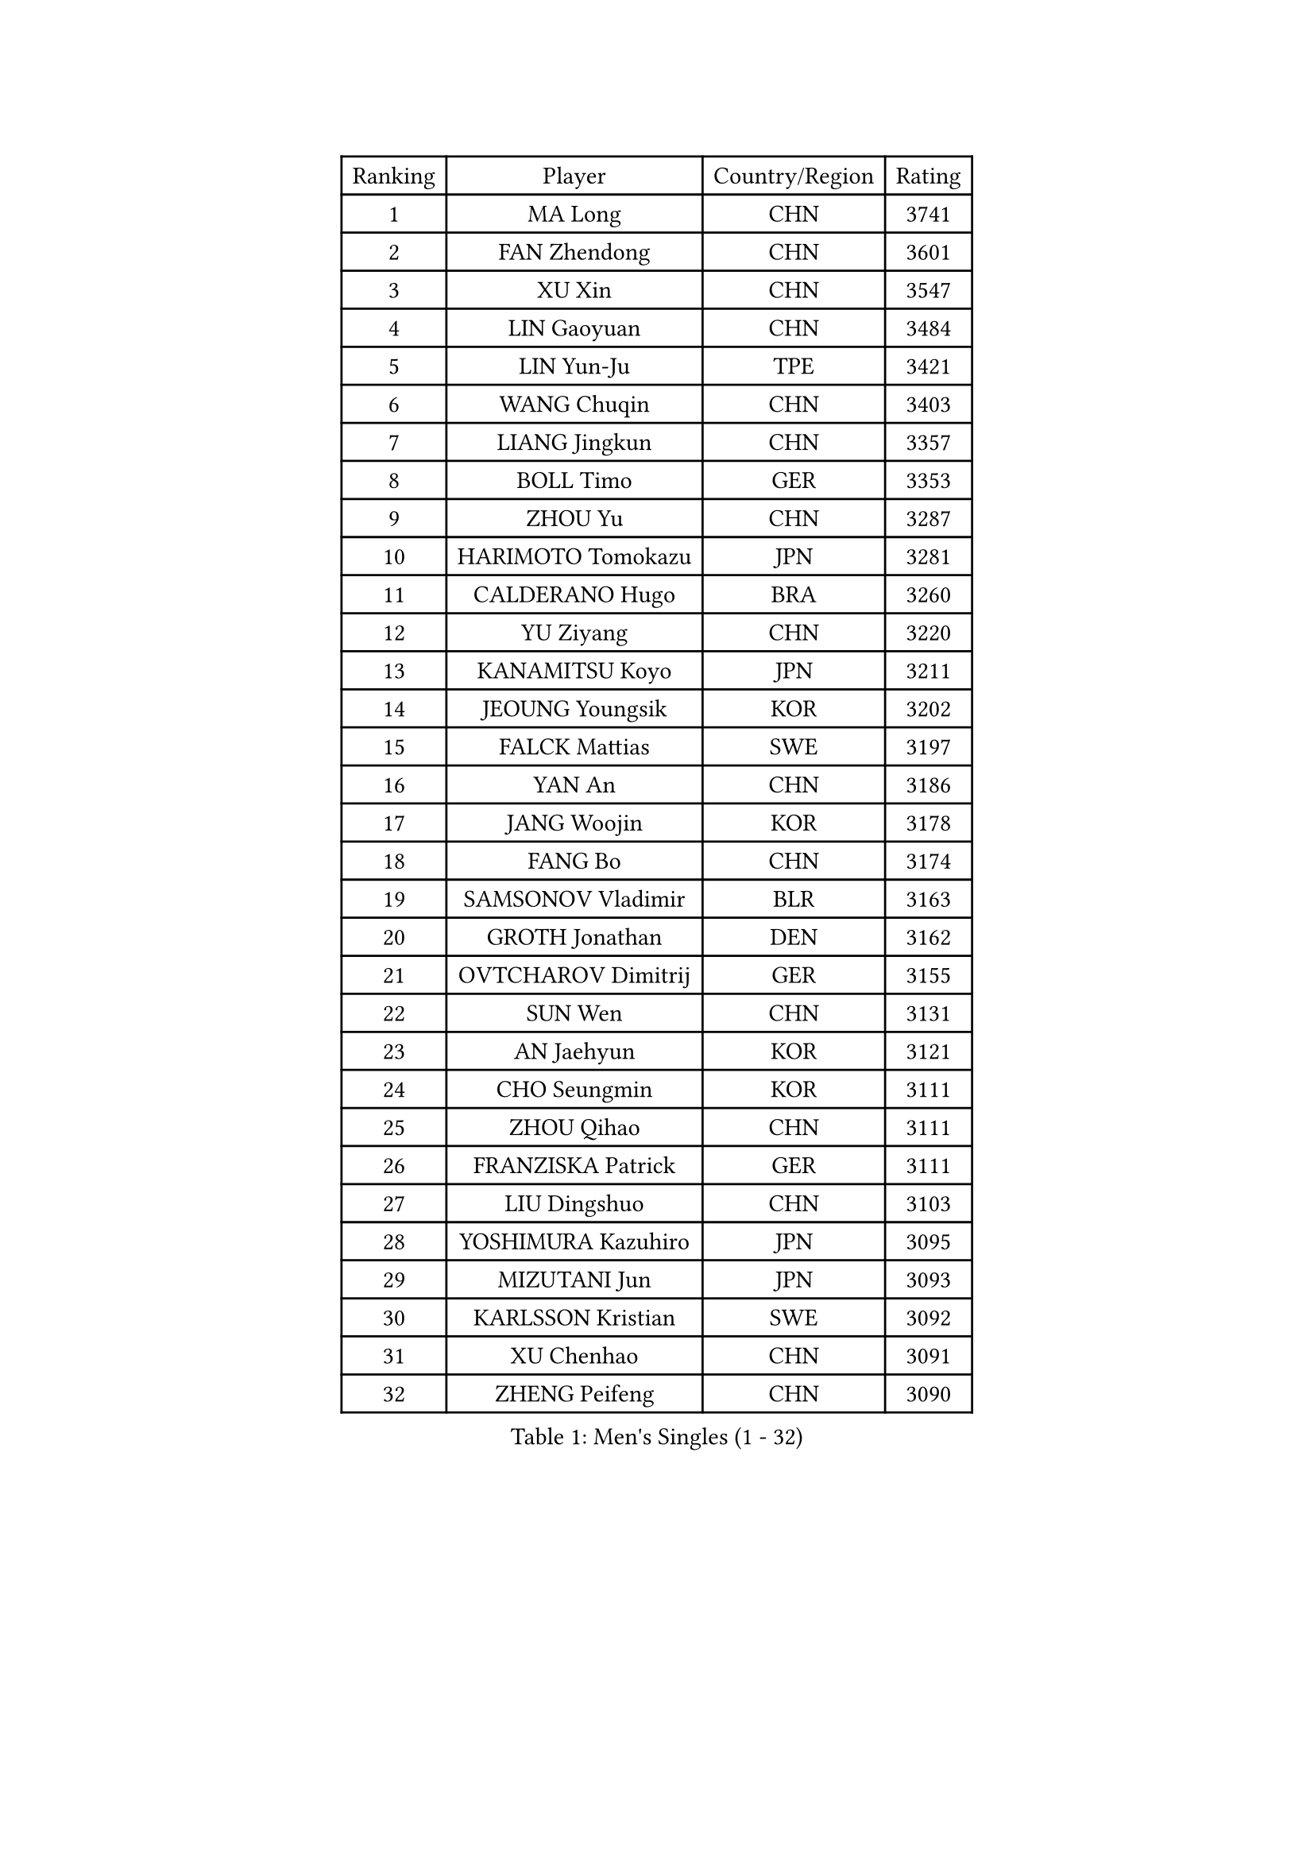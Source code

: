 
#set text(font: ("Courier New", "NSimSun"))
#figure(
  caption: "Men's Singles (1 - 32)",
    table(
      columns: 4,
      [Ranking], [Player], [Country/Region], [Rating],
      [1], [MA Long], [CHN], [3741],
      [2], [FAN Zhendong], [CHN], [3601],
      [3], [XU Xin], [CHN], [3547],
      [4], [LIN Gaoyuan], [CHN], [3484],
      [5], [LIN Yun-Ju], [TPE], [3421],
      [6], [WANG Chuqin], [CHN], [3403],
      [7], [LIANG Jingkun], [CHN], [3357],
      [8], [BOLL Timo], [GER], [3353],
      [9], [ZHOU Yu], [CHN], [3287],
      [10], [HARIMOTO Tomokazu], [JPN], [3281],
      [11], [CALDERANO Hugo], [BRA], [3260],
      [12], [YU Ziyang], [CHN], [3220],
      [13], [KANAMITSU Koyo], [JPN], [3211],
      [14], [JEOUNG Youngsik], [KOR], [3202],
      [15], [FALCK Mattias], [SWE], [3197],
      [16], [YAN An], [CHN], [3186],
      [17], [JANG Woojin], [KOR], [3178],
      [18], [FANG Bo], [CHN], [3174],
      [19], [SAMSONOV Vladimir], [BLR], [3163],
      [20], [GROTH Jonathan], [DEN], [3162],
      [21], [OVTCHAROV Dimitrij], [GER], [3155],
      [22], [SUN Wen], [CHN], [3131],
      [23], [AN Jaehyun], [KOR], [3121],
      [24], [CHO Seungmin], [KOR], [3111],
      [25], [ZHOU Qihao], [CHN], [3111],
      [26], [FRANZISKA Patrick], [GER], [3111],
      [27], [LIU Dingshuo], [CHN], [3103],
      [28], [YOSHIMURA Kazuhiro], [JPN], [3095],
      [29], [MIZUTANI Jun], [JPN], [3093],
      [30], [KARLSSON Kristian], [SWE], [3092],
      [31], [XU Chenhao], [CHN], [3091],
      [32], [ZHENG Peifeng], [CHN], [3090],
    )
  )#pagebreak()

#set text(font: ("Courier New", "NSimSun"))
#figure(
  caption: "Men's Singles (33 - 64)",
    table(
      columns: 4,
      [Ranking], [Player], [Country/Region], [Rating],
      [33], [GAUZY Simon], [FRA], [3083],
      [34], [#text(gray, "JEONG Sangeun")], [KOR], [3080],
      [35], [NIWA Koki], [JPN], [3077],
      [36], [YOSHIMURA Maharu], [JPN], [3077],
      [37], [FREITAS Marcos], [POR], [3067],
      [38], [FILUS Ruwen], [GER], [3054],
      [39], [ARUNA Quadri], [NGR], [3051],
      [40], [WONG Chun Ting], [HKG], [3051],
      [41], [PUCAR Tomislav], [CRO], [3051],
      [42], [JORGIC Darko], [SLO], [3043],
      [43], [LIM Jonghoon], [KOR], [3035],
      [44], [PITCHFORD Liam], [ENG], [3031],
      [45], [ZHAO Zihao], [CHN], [3030],
      [46], [LEBESSON Emmanuel], [FRA], [3028],
      [47], [#text(gray, "OSHIMA Yuya")], [JPN], [3022],
      [48], [LEE Sang Su], [KOR], [3019],
      [49], [OIKAWA Mizuki], [JPN], [3012],
      [50], [ZHU Linfeng], [CHN], [3012],
      [51], [PISTEJ Lubomir], [SVK], [3009],
      [52], [CHUANG Chih-Yuan], [TPE], [3007],
      [53], [DUDA Benedikt], [GER], [3001],
      [54], [JIN Takuya], [JPN], [3000],
      [55], [XUE Fei], [CHN], [2994],
      [56], [HIRANO Yuki], [JPN], [2979],
      [57], [KALLBERG Anton], [SWE], [2979],
      [58], [ZHAI Yujia], [DEN], [2978],
      [59], [WALTHER Ricardo], [GER], [2976],
      [60], [WEI Shihao], [CHN], [2975],
      [61], [UEDA Jin], [JPN], [2974],
      [62], [YOSHIDA Masaki], [JPN], [2971],
      [63], [PERSSON Jon], [SWE], [2969],
      [64], [GNANASEKARAN Sathiyan], [IND], [2967],
    )
  )#pagebreak()

#set text(font: ("Courier New", "NSimSun"))
#figure(
  caption: "Men's Singles (65 - 96)",
    table(
      columns: 4,
      [Ranking], [Player], [Country/Region], [Rating],
      [65], [DYJAS Jakub], [POL], [2962],
      [66], [TAKAKIWA Taku], [JPN], [2961],
      [67], [PARK Ganghyeon], [KOR], [2956],
      [68], [NUYTINCK Cedric], [BEL], [2955],
      [69], [MA Te], [CHN], [2954],
      [70], [WANG Yang], [SVK], [2952],
      [71], [GERELL Par], [SWE], [2944],
      [72], [KOU Lei], [UKR], [2928],
      [73], [GIONIS Panagiotis], [GRE], [2927],
      [74], [ZHOU Kai], [CHN], [2925],
      [75], [JHA Kanak], [USA], [2916],
      [76], [WANG Zengyi], [POL], [2913],
      [77], [MATSUDAIRA Kenta], [JPN], [2913],
      [78], [LUNDQVIST Jens], [SWE], [2905],
      [79], [WANG Eugene], [CAN], [2904],
      [80], [SKACHKOV Kirill], [RUS], [2902],
      [81], [MURAMATSU Yuto], [JPN], [2899],
      [82], [MOREGARD Truls], [SWE], [2899],
      [83], [GACINA Andrej], [CRO], [2899],
      [84], [STEGER Bastian], [GER], [2896],
      [85], [ACHANTA Sharath Kamal], [IND], [2892],
      [86], [MORIZONO Masataka], [JPN], [2890],
      [87], [ROBLES Alvaro], [ESP], [2888],
      [88], [ALAMIYAN Noshad], [IRI], [2888],
      [89], [TOGAMI Shunsuke], [JPN], [2888],
      [90], [SHIBAEV Alexander], [RUS], [2884],
      [91], [UDA Yukiya], [JPN], [2884],
      [92], [LANDRIEU Andrea], [FRA], [2883],
      [93], [CHO Daeseong], [KOR], [2883],
      [94], [HWANG Minha], [KOR], [2881],
      [95], [FLORE Tristan], [FRA], [2879],
      [96], [XU Yingbin], [CHN], [2874],
    )
  )#pagebreak()

#set text(font: ("Courier New", "NSimSun"))
#figure(
  caption: "Men's Singles (97 - 128)",
    table(
      columns: 4,
      [Ranking], [Player], [Country/Region], [Rating],
      [97], [APOLONIA Tiago], [POR], [2872],
      [98], [HABESOHN Daniel], [AUT], [2871],
      [99], [LIU Yebo], [CHN], [2870],
      [100], [QIU Dang], [GER], [2867],
      [101], [DRINKHALL Paul], [ENG], [2866],
      [102], [MONTEIRO Joao], [POR], [2863],
      [103], [BADOWSKI Marek], [POL], [2862],
      [104], [#text(gray, "KIM Minseok")], [KOR], [2855],
      [105], [TANAKA Yuta], [JPN], [2851],
      [106], [LIAO Cheng-Ting], [TPE], [2846],
      [107], [PENG Wang-Wei], [TPE], [2845],
      [108], [NORDBERG Hampus], [SWE], [2844],
      [109], [SALIFOU Abdel-Kader], [FRA], [2843],
      [110], [#text(gray, "PAK Sin Hyok")], [PRK], [2842],
      [111], [SIPOS Rares], [ROU], [2841],
      [112], [KOZUL Deni], [SLO], [2840],
      [113], [OUAICHE Stephane], [ALG], [2840],
      [114], [KATSMAN Lev], [RUS], [2836],
      [115], [GERALDO Joao], [POR], [2830],
      [116], [TOKIC Bojan], [SLO], [2827],
      [117], [ALAMIAN Nima], [IRI], [2826],
      [118], [#text(gray, "SEO Hyundeok")], [KOR], [2825],
      [119], [#text(gray, "MATSUDAIRA Kenji")], [JPN], [2823],
      [120], [CHEN Chien-An], [TPE], [2815],
      [121], [SIRUCEK Pavel], [CZE], [2810],
      [122], [LIND Anders], [DEN], [2807],
      [123], [KIZUKURI Yuto], [JPN], [2803],
      [124], [XU Haidong], [CHN], [2803],
      [125], [AN Ji Song], [PRK], [2803],
      [126], [#text(gray, "GAO Ning")], [SGP], [2802],
      [127], [DESAI Harmeet], [IND], [2802],
      [128], [GARDOS Robert], [AUT], [2802],
    )
  )